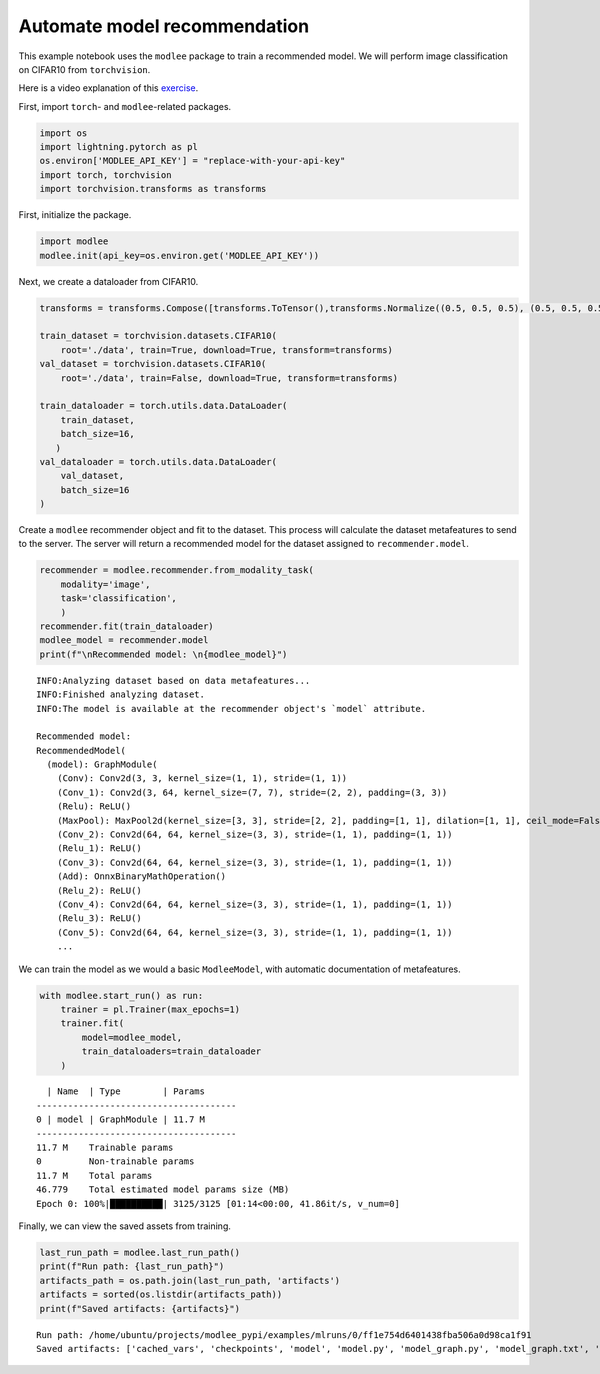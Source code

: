 Automate model recommendation
=============================

This example notebook uses the ``modlee`` package to train a recommended
model. We will perform image classification on CIFAR10 from
``torchvision``.

Here is a video explanation of this
`exercise <https://www.youtube.com/watch?v=3m5pNudQ1TA>`__.

.. raw:: html

   <iframe width="560" height="315" src="https://www.youtube.com/embed/3m5pNudQ1TA" frameborder="0" allowfullscreen>

.. raw:: html

   </iframe>

|Open in Colab|

.. |Open in Colab| image:: https://colab.research.google.com/assets/colab-badge.svg
   :target: https://colab.research.google.com/drive/1oA9p6_Tm50beZC8_BPkKA44Gsx35Vzb5#scrollTo=lGmrerY-7OlO

First, import ``torch``- and ``modlee``-related packages.

.. code:: python

   import os
   import lightning.pytorch as pl
   os.environ['MODLEE_API_KEY'] = "replace-with-your-api-key"
   import torch, torchvision
   import torchvision.transforms as transforms

First, initialize the package.

.. code:: python

   import modlee
   modlee.init(api_key=os.environ.get('MODLEE_API_KEY'))

Next, we create a dataloader from CIFAR10.

.. code:: python

   transforms = transforms.Compose([transforms.ToTensor(),transforms.Normalize((0.5, 0.5, 0.5), (0.5, 0.5, 0.5))])

   train_dataset = torchvision.datasets.CIFAR10(
       root='./data', train=True, download=True, transform=transforms)
   val_dataset = torchvision.datasets.CIFAR10(
       root='./data', train=False, download=True, transform=transforms)

   train_dataloader = torch.utils.data.DataLoader(
       train_dataset,
       batch_size=16,
      )
   val_dataloader = torch.utils.data.DataLoader(
       val_dataset,
       batch_size=16
   )

Create a ``modlee`` recommender object and fit to the dataset. This
process will calculate the dataset metafeatures to send to the server.
The server will return a recommended model for the dataset assigned to
``recommender.model``.

.. code:: python

   recommender = modlee.recommender.from_modality_task(
       modality='image',
       task='classification',
       )
   recommender.fit(train_dataloader)
   modlee_model = recommender.model 
   print(f"\nRecommended model: \n{modlee_model}")

::

   INFO:Analyzing dataset based on data metafeatures...
   INFO:Finished analyzing dataset.
   INFO:The model is available at the recommender object's `model` attribute.

   Recommended model: 
   RecommendedModel(
     (model): GraphModule(
       (Conv): Conv2d(3, 3, kernel_size=(1, 1), stride=(1, 1))
       (Conv_1): Conv2d(3, 64, kernel_size=(7, 7), stride=(2, 2), padding=(3, 3))
       (Relu): ReLU()
       (MaxPool): MaxPool2d(kernel_size=[3, 3], stride=[2, 2], padding=[1, 1], dilation=[1, 1], ceil_mode=False)
       (Conv_2): Conv2d(64, 64, kernel_size=(3, 3), stride=(1, 1), padding=(1, 1))
       (Relu_1): ReLU()
       (Conv_3): Conv2d(64, 64, kernel_size=(3, 3), stride=(1, 1), padding=(1, 1))
       (Add): OnnxBinaryMathOperation()
       (Relu_2): ReLU()
       (Conv_4): Conv2d(64, 64, kernel_size=(3, 3), stride=(1, 1), padding=(1, 1))
       (Relu_3): ReLU()
       (Conv_5): Conv2d(64, 64, kernel_size=(3, 3), stride=(1, 1), padding=(1, 1))
       ...

We can train the model as we would a basic ``ModleeModel``, with
automatic documentation of metafeatures.

.. code:: python

   with modlee.start_run() as run:
       trainer = pl.Trainer(max_epochs=1)
       trainer.fit(
           model=modlee_model,
           train_dataloaders=train_dataloader
       )

::

     | Name  | Type        | Params
   --------------------------------------
   0 | model | GraphModule | 11.7 M
   --------------------------------------
   11.7 M    Trainable params
   0         Non-trainable params
   11.7 M    Total params
   46.779    Total estimated model params size (MB)
   Epoch 0: 100%|██████████| 3125/3125 [01:14<00:00, 41.86it/s, v_num=0]

Finally, we can view the saved assets from training.

.. code:: python

   last_run_path = modlee.last_run_path()
   print(f"Run path: {last_run_path}")
   artifacts_path = os.path.join(last_run_path, 'artifacts')
   artifacts = sorted(os.listdir(artifacts_path))
   print(f"Saved artifacts: {artifacts}")

::

   Run path: /home/ubuntu/projects/modlee_pypi/examples/mlruns/0/ff1e754d6401438fba506a0d98ca1f91
   Saved artifacts: ['cached_vars', 'checkpoints', 'model', 'model.py', 'model_graph.py', 'model_graph.txt', 'model_size', 'model_summary.txt', 'stats_rep', 'transforms.txt']
